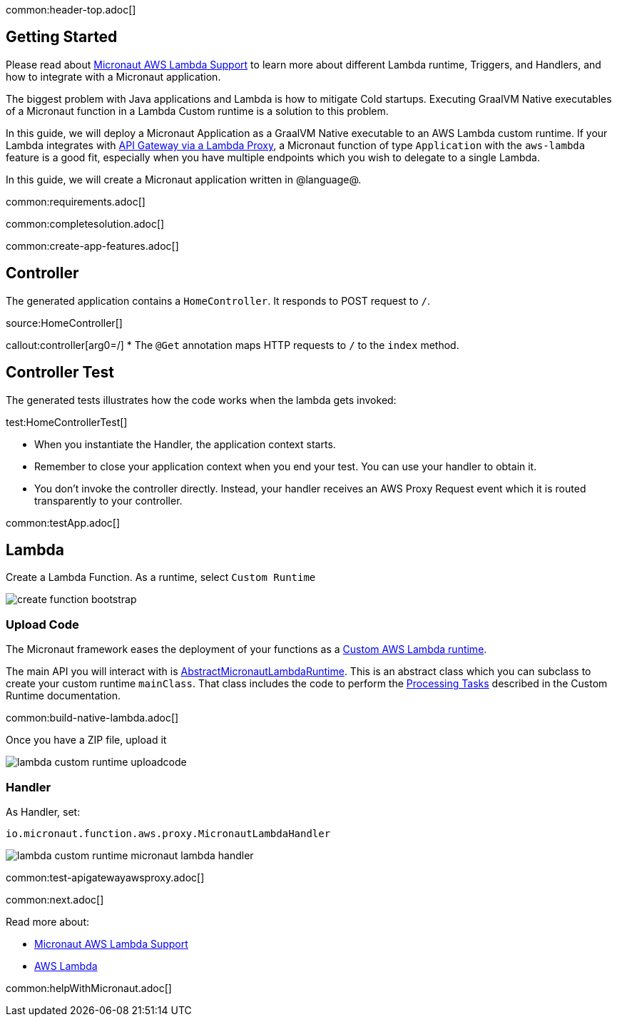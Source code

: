 common:header-top.adoc[]

== Getting Started

Please read about https://micronaut-projects.github.io/micronaut-aws/latest/guide/#lambda[Micronaut AWS Lambda Support] to learn more about different Lambda runtime, Triggers, and Handlers, and how to integrate with a Micronaut application.

The biggest problem with Java applications and Lambda is how to mitigate Cold startups. Executing GraalVM Native executables of a Micronaut function in a Lambda Custom runtime is a solution to this problem.

In this guide, we will deploy a Micronaut Application as a GraalVM Native executable to an AWS Lambda custom runtime. If your Lambda integrates with https://docs.aws.amazon.com/apigateway/latest/developerguide/set-up-lambda-proxy-integrations.html[API Gateway via a Lambda Proxy], a Micronaut function of type `Application` with the `aws-lambda` feature is a good fit, especially when you have multiple endpoints which you wish to delegate to a single Lambda.

In this guide, we will create a Micronaut application written in @language@.

common:requirements.adoc[]

common:completesolution.adoc[]

common:create-app-features.adoc[]

== Controller

The generated application contains a `HomeController`. It responds to POST request to `/`.

source:HomeController[]

callout:controller[arg0=/]
* The `@Get` annotation maps HTTP requests to `/` to the `index` method.

== Controller Test

The generated tests illustrates how the code works when the lambda gets invoked:

test:HomeControllerTest[]

* When you instantiate the Handler, the application context starts.
* Remember to close your application context when you end your test. You can use your handler to obtain it.
* You don't invoke the controller directly. Instead, your handler receives an AWS Proxy Request event which it is routed transparently to your controller.

common:testApp.adoc[]

== Lambda

Create a Lambda Function. As a runtime, select `Custom Runtime`

image::create-function-bootstrap.png[]

=== Upload Code

The Micronaut framework eases the deployment of your functions as a https://docs.aws.amazon.com/lambda/latest/dg/runtimes-custom.html[Custom AWS Lambda runtime].

The main API you will interact with is https://micronaut-projects.github.io/micronaut-aws/latest/api/io/micronaut/function/aws/runtime/AbstractMicronautLambdaRuntime.html[AbstractMicronautLambdaRuntime]. This is an abstract class which you can subclass to create your custom runtime `mainClass`. That class includes the code to perform the https://docs.aws.amazon.com/lambda/latest/dg/runtimes-custom.html#runtimes-custom-build[Processing Tasks] described in the Custom Runtime documentation.

common:build-native-lambda.adoc[]

Once you have a ZIP file, upload it

image::lambda-custom-runtime-uploadcode.png[]

=== Handler

As Handler, set:

`io.micronaut.function.aws.proxy.MicronautLambdaHandler`

image::lambda-custom-runtime-micronaut-lambda-handler.png[]

common:test-apigatewayawsproxy.adoc[]

common:next.adoc[]

Read more about:

* https://micronaut-projects.github.io/micronaut-aws/latest/guide/#lambda[Micronaut AWS Lambda Support]

* https://aws.amazon.com/lambda/[AWS Lambda]

common:helpWithMicronaut.adoc[]
